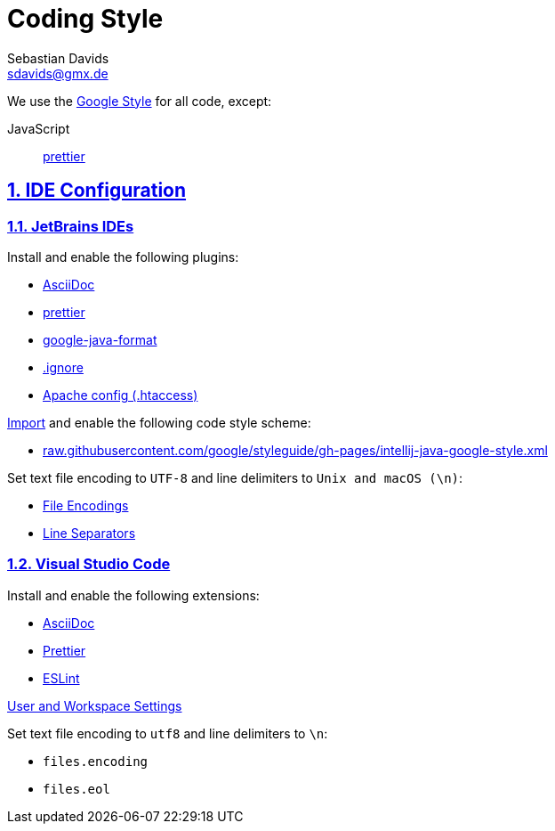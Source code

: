 = Coding Style
Sebastian Davids <sdavids@gmx.de>

// Metadata:
:description: coding style

// Settings:
:sectnums:
:sectanchors:
:sectlinks:
:toc:
:hide-uri-scheme:

// Refs:


We use the https://github.com/google/styleguide[Google Style] for all code,
except:

JavaScript:: https://prettier.io[prettier]

== IDE Configuration

=== JetBrains IDEs

Install and enable the following plugins:

* https://plugins.jetbrains.com/plugin/7391-asciidoc[AsciiDoc]
* https://plugins.jetbrains.com/plugin/10456-prettier[prettier]
* https://plugins.jetbrains.com/plugin/8527-google-java-format[google-java-format]
* https://plugins.jetbrains.com/plugin/7495--ignore[.ignore]
* https://plugins.jetbrains.com/plugin/6834-apache-config--htaccess-[Apache config ​(.​htaccess)​]

https://www.jetbrains.com/help/idea/settings-code-style.html#scheme[Import] and
enable the following code style scheme:

* https://raw.githubusercontent.com/google/styleguide/gh-pages/intellij-java-google-style.xml

Set text file encoding to `UTF-8` and line delimiters to `Unix and macOS (\n)`:

* https://www.jetbrains.com/help/idea/settings-file-encodings.html[File Encodings]
* https://www.jetbrains.com/help/idea/settings-code-style.html#line-separators[Line Separators]

=== Visual Studio Code

Install and enable the following extensions:

* https://marketplace.visualstudio.com/items?itemName=asciidoctor.asciidoctor-vscode[AsciiDoc]
* https://marketplace.visualstudio.com/items?itemName=esbenp.prettier-vscode[Prettier]
* https://marketplace.visualstudio.com/items?itemName=dbaeumer.vscode-eslint[ESLint]

https://code.visualstudio.com/docs/getstarted/settings[User and Workspace Settings]

Set text file encoding to `utf8` and line delimiters to `\n`:

* `files.encoding`
* `files.eol`
